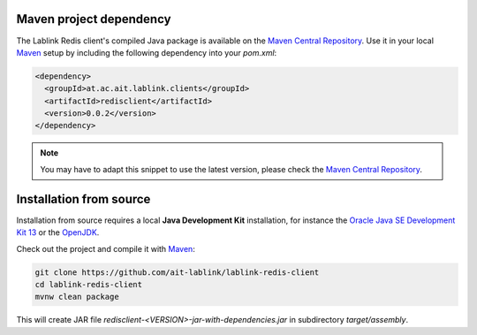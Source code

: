 Maven project dependency
========================

The Lablink Redis client's compiled Java package is available on the |MCR|_.
Use it in your local Maven_ setup by including the following dependency into your *pom.xml*:

.. code-block:: xml

   <dependency>
     <groupId>at.ac.ait.lablink.clients</groupId>
     <artifactId>redisclient</artifactId>
     <version>0.0.2</version>
   </dependency>

.. note:: You may have to adapt this snippet to use the latest version, please check the |MCR|_.

Installation from source
========================

Installation from source requires a local **Java Development Kit** installation, for instance the `Oracle Java SE Development Kit 13 <https://www.oracle.com/technetwork/java/javase/downloads/index.html>`_ or the `OpenJDK <https://openjdk.java.net/>`_.

Check out the project and compile it with Maven_:

.. code-block:: winbatch

   git clone https://github.com/ait-lablink/lablink-redis-client
   cd lablink-redis-client
   mvnw clean package

This will create JAR file *redisclient-<VERSION>-jar-with-dependencies.jar* in subdirectory *target/assembly*.

.. |MCR| replace:: Maven Central Repository
.. _MCR: https://search.maven.org/artifact/at.ac.ait.lablink.clients/redisclient
.. _Maven: https://maven.apache.org
